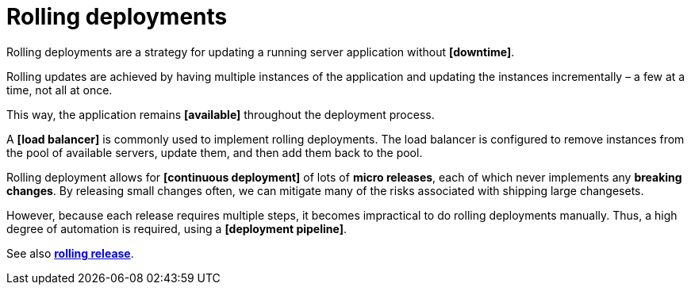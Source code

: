 = Rolling deployments

Rolling deployments are a strategy for updating a running server application without *[downtime]*.

Rolling updates are achieved by having multiple instances of the application and updating the instances incrementally – a few at a time, not all at once.

This way, the application remains *[available]* throughout the deployment process.

A *[load balancer]* is commonly used to implement rolling deployments. The load balancer is configured to remove instances from the pool of available servers, update them, and then add them back to the pool.

Rolling deployment allows for *[continuous deployment]* of lots of *micro releases*, each of which never implements any *breaking changes*. By releasing small changes often, we can mitigate many of the risks associated with shipping large changesets.

However, because each release requires multiple steps, it becomes impractical to do rolling deployments manually. Thus, a high degree of automation is required, using a *[deployment pipeline]*.

See also *link:./rolling-release.adoc[rolling release]*.
